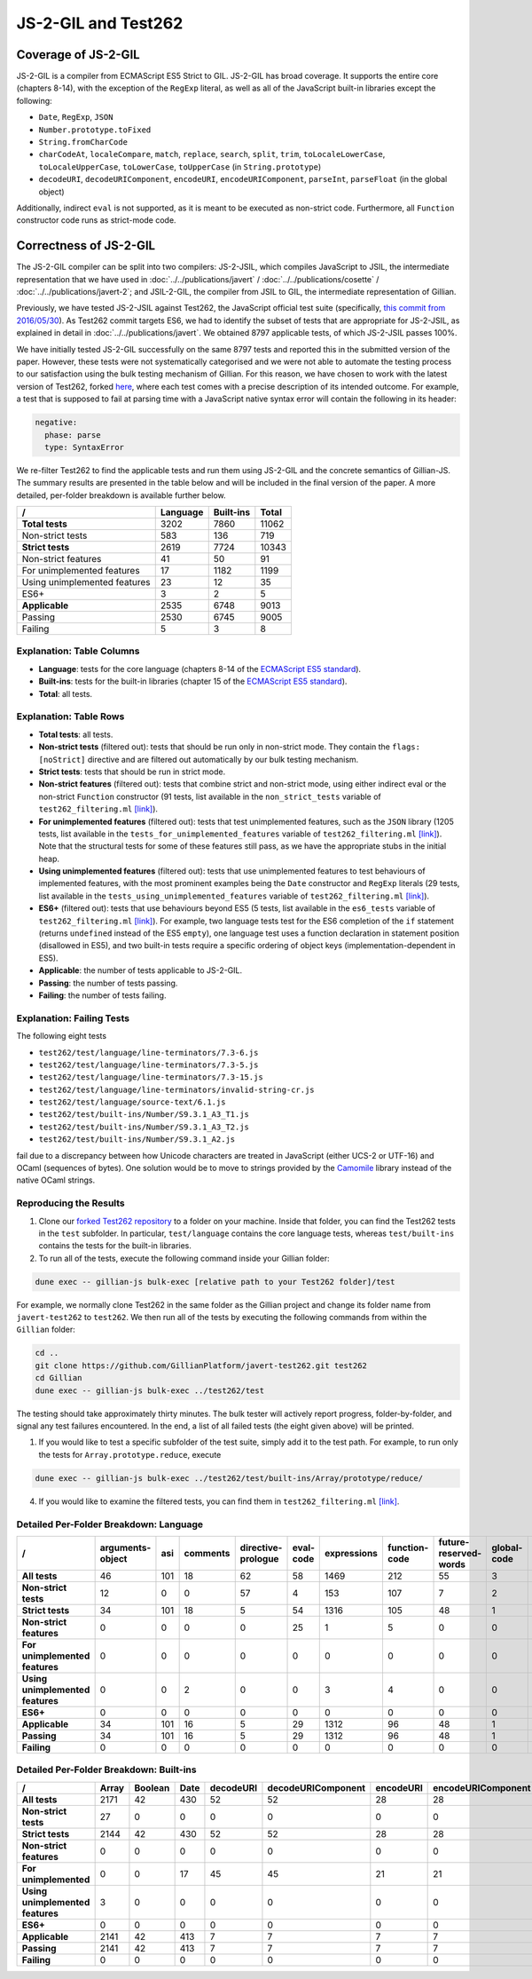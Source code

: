 JS-2-GIL and Test262
====================

Coverage of JS-2-GIL
--------------------

JS-2-GIL is a compiler from ECMAScript ES5 Strict to GIL. JS-2-GIL has broad coverage. It supports the entire core (chapters 8-14), with the exception of the ``RegExp`` literal, as well as all of the JavaScript built-in libraries except the following:

* ``Date``, ``RegExp``, ``JSON``
* ``Number.prototype.toFixed``
* ``String.fromCharCode``
* ``charCodeAt``, ``localeCompare``, ``match``, ``replace``, ``search``, ``split``, ``trim``, ``toLocaleLowerCase``, ``toLocaleUpperCase``, ``toLowerCase``, ``toUpperCase`` (in ``String.prototype``)
* ``decodeURI``, ``decodeURIComponent``, ``encodeURI``, ``encodeURIComponent``, ``parseInt``, ``parseFloat`` (in the global object)

Additionally, indirect ``eval`` is not supported, as it is meant to be executed as non-strict code. Furthermore, all ``Function`` constructor code runs as strict-mode code.

Correctness of JS-2-GIL
-----------------------

The JS-2-GIL compiler can be split into two compilers: JS-2-JSIL, which compiles JavaScript to JSIL, the intermediate representation that we have used in :doc:`../../publications/javert` / :doc:`../../publications/cosette` / :doc:`../../publications/javert-2`; and JSIL-2-GIL, the compiler from JSIL to GIL, the intermediate representation of Gillian.

Previously, we have tested JS-2-JSIL against Test262, the JavaScript official test suite (specifically, `this commit from 2016/05/30 <https://github.com/tc39/test262/commit/91d06f>`_). As Test262 commit targets ES6, we had to identify the subset of tests that are appropriate for JS-2-JSIL, as explained in detail in :doc:`../../publications/javert`. We obtained 8797 applicable tests, of which JS-2-JSIL passes 100%.

We have initially tested JS-2-GIL successfully on the same 8797 tests and reported this in the submitted version of the paper. However, these tests were not systematically categorised and we were not able to automate the testing process to our satisfaction using the bulk testing mechanism of Gillian. For this reason, we have chosen to work with the latest version of Test262, forked `here <https://github.com/GillianPlatform/javert-test262>`_, where each test comes with a precise description of its intended outcome. For example, a test that is supposed to fail at parsing time with a JavaScript native syntax error will contain the following in its header:

.. code-block:: text

   negative:
     phase: parse
     type: SyntaxError

We re-filter Test262 to find the applicable tests and run them using JS-2-GIL and the concrete semantics of Gillian-JS. The summary results are presented in the table below and will be included in the final version of the paper. A more detailed, per-folder breakdown is available further below.

============================ ======== ========= =====
/                            Language Built-ins Total
============================ ======== ========= =====
**Total tests**                  3202      7860 11062
Non-strict tests                  583       136   719
**Strict tests**                 2619      7724 10343
Non-strict features                41        50    91
For unimplemented features         17      1182  1199
Using unimplemented features       23        12    35
ES6+                                3         2     5
**Applicable**                   2535      6748  9013
Passing                          2530      6745  9005
Failing                             5         3     8
============================ ======== ========= =====

Explanation: Table Columns
^^^^^^^^^^^^^^^^^^^^^^^^^^

- **Language**: tests for the core language (chapters 8-14 of the `ECMAScript ES5 standard <https://www.ecma-international.org/ecma-262/5.1/>`_).
- **Built-ins**: tests for the built-in libraries (chapter 15 of the `ECMAScript ES5 standard <https://www.ecma-international.org/ecma-262/5.1/>`_).
- **Total**: all tests.

Explanation: Table Rows
^^^^^^^^^^^^^^^^^^^^^^^

- **Total tests**: all tests.
- **Non-strict tests** (filtered out): tests that should be run only in non-strict mode. They contain the ``flags: [noStrict]`` directive and are filtered out automatically by our bulk testing mechanism.
- **Strict tests**: tests that should be run in strict mode.
- **Non-strict features** (filtered out): tests that combine strict and non-strict mode, using either indirect eval or the non-strict ``Function`` constructor (91 tests, list available in the ``non_strict_tests`` variable of ``test262_filtering.ml`` `[link] <https://github.com/GillianPlatform/Gillian/blob/PLDI20/Gillian-JS/lib/Test262/Test262_filtering.ml>`_).
- **For unimplemented features** (filtered out): tests that test unimplemented features, such as the ``JSON`` library (1205 tests, list available in the ``tests_for_unimplemented_features`` variable of ``test262_filtering.ml`` `[link] <https://github.com/GillianPlatform/Gillian/blob/PLDI20/Gillian-JS/lib/Test262/Test262_filtering.ml>`_). Note that the structural tests for some of these features still pass, as we have the appropriate stubs in the initial heap.
- **Using unimplemented features** (filtered out): tests that use unimplemented features to test behaviours of implemented features, with the most prominent examples being the ``Date`` constructor and ``RegExp`` literals (29 tests, list available in the ``tests_using_unimplemented_features`` variable of ``test262_filtering.ml`` `[link] <https://github.com/GillianPlatform/Gillian/blob/PLDI20/Gillian-JS/lib/Test262/Test262_filtering.ml>`_).
- **ES6+** (filtered out): tests that use behaviours beyond ES5 (5 tests, list available in the ``es6_tests`` variable of ``test262_filtering.ml`` `[link] <https://github.com/GillianPlatform/Gillian/blob/PLDI20/Gillian-JS/lib/Test262/Test262_filtering.ml>`_). For example, two language tests test for the ES6 completion of the ``if`` statement (returns ``undefined`` instead of the ES5 ``empty``), one language test uses a function declaration in statement position (disallowed in ES5), and two built-in tests require a specific ordering of object keys (implementation-dependent in ES5).
- **Applicable**: the number of tests applicable to JS-2-GIL.
- **Passing**: the number of tests passing.
- **Failing**: the number of tests failing.

Explanation: Failing Tests
^^^^^^^^^^^^^^^^^^^^^^^^^^

The following eight tests

- ``test262/test/language/line-terminators/7.3-6.js``
- ``test262/test/language/line-terminators/7.3-5.js``
- ``test262/test/language/line-terminators/7.3-15.js``
- ``test262/test/language/line-terminators/invalid-string-cr.js``
- ``test262/test/language/source-text/6.1.js``
- ``test262/test/built-ins/Number/S9.3.1_A3_T1.js``
- ``test262/test/built-ins/Number/S9.3.1_A3_T2.js``
- ``test262/test/built-ins/Number/S9.3.1_A2.js``

fail due to a discrepancy between how Unicode characters are treated in JavaScript (either UCS-2 or UTF-16) and OCaml (sequences of bytes). One solution would be to move to strings provided by the `Camomile <http://camomile.sourceforge.net/>`_ library instead of the native OCaml strings.

Reproducing the Results
^^^^^^^^^^^^^^^^^^^^^^^

1. Clone our `forked Test262 repository <https://github.com/GillianPlatform/javert-test262>`_ to a folder on your machine. Inside that folder, you can find the Test262 tests in the ``test`` subfolder. In particular, ``test/language`` contains the core language tests, whereas ``test/built-ins`` contains the tests for the built-in libraries.
2. To run all of the tests, execute the following command inside your Gillian folder:

.. code-block:: bash

   dune exec -- gillian-js bulk-exec [relative path to your Test262 folder]/test

For example, we normally clone Test262 in the same folder as the Gillian project and change its folder name from ``javert-test262`` to ``test262``. We then run all of the tests by executing the following commands from within the ``Gillian`` folder:

.. code-block:: bash

   cd ..
   git clone https://github.com/GillianPlatform/javert-test262.git test262
   cd Gillian
   dune exec -- gillian-js bulk-exec ../test262/test

The testing should take approximately thirty minutes. The bulk tester will actively report progress, folder-by-folder, and signal any test failures encountered. In the end, a list of all failed tests (the eight given above) will be printed.

1. If you would like to test a specific subfolder of the test suite, simply add it to the test path. For example, to run only the tests for ``Array.prototype.reduce``, execute

.. code-block:: bash

   dune exec -- gillian-js bulk-exec ../test262/test/built-ins/Array/prototype/reduce/

4. If you would like to examine the filtered tests, you can find them in ``test262_filtering.ml`` `[link] <https://github.com/GillianPlatform/Gillian/blob/PLDI20/Gillian-JS/lib/Test262/Test262_filtering.ml>`_.

Detailed Per-Folder Breakdown: Language
^^^^^^^^^^^^^^^^^^^^^^^^^^^^^^^^^^^^^^^

================================ ================ === ======== ================== ========= =========== ============= ===================== =========== ===================== =========== ======== ================ ======== =========== ============== =========== ========== ===== =========== =====
/                                arguments-object asi comments directive-prologue eval-code expressions function-code future-reserved-words global-code identifier-resolution identifiers keywords line-terminators literals punctuators reserved-words source-text statements types white-space Total
================================ ================ === ======== ================== ========= =========== ============= ===================== =========== ===================== =========== ======== ================ ======== =========== ============== =========== ========== ===== =========== =====
**All tests**                                  46 101       18                 62        58        1469           212                  55             3                    11          49       25               41      145          11             13           1        733   109          40  3202
**Non-strict tests**                           12   0        0                 57         4         153           107                   7             2                     5           0        0                0        0           0              0           0        227     9           0   583
**Strict tests**                               34 101       18                  5        54        1316           105                  48             1                     6          49       25               41      145          11             13           1        506   100          40  2619
**Non-strict features**                         0   0        0                  0        25           1             5                   0             0                     0           0        0                0        0           0              0           0         10     0           0    41
**For unimplemented features**                  0   0        0                  0         0           0             0                   0             0                     0           0        0                0       17           0              0           0          0     0           0    17
**Using unimplemented features**                0   0        2                  0         0           3             4                   0             0                     0           0        0                0       12           0              0           0          2     0           0    23
**ES6+**                                        0   0        0                  0         0           0             0                   0             0                     0           0        0                0        0           0              0           0          3     0           0     3
**Applicable**                                 34 101       16                  5        29        1312            96                  48             1                     6          49       25               41      116          11             13           1        491   100          40  2535
**Passing**                                    34 101       16                  5        29        1312            96                  48             1                     6          49       25               37      116          11             13           0        491   100          40  2530
**Failing**                                     0   0        0                  0         0           0             0                   0             0                     0           0        0                4        0           0              0           1          0     0           0     5
================================ ================ === ======== ================== ========= =========== ============= ===================== =========== ===================== =========== ======== ================ ======== =========== ============== =========== ========== ===== =========== =====
     
Detailed Per-Folder Breakdown: Built-ins
^^^^^^^^^^^^^^^^^^^^^^^^^^^^^^^^^^^^^^^^

================================ ===== ======= ==== ========= ================== ========= ================== ===== ==== ======== ====== ======== ======== ===== ==== ==== === ====== ====== ========== ======== ====== ====== ========= =====
/                                Array Boolean Date decodeURI decodeURIComponent encodeURI encodeURIComponent Error eval Function global Infinity isFinite isNan JSON Math NaN Number Object parseFloat parseInt RegExp String undefined Total
================================ ===== ======= ==== ========= ================== ========= ================== ===== ==== ======== ====== ======== ======== ===== ==== ==== === ====== ====== ========== ======== ====== ====== ========= =====
**All tests**                     2171      42  430        52                 52        28                 28    33    7      398     31        7        2     2   90   81   7    152   2892         40       57    501    749         8  7860
**Non-strict tests**                27       0    0         0                  0         0                  0     0    0       88      4        2        0     0    0    0   2      0      7          0        0      0      3         3   136
**Strict tests**                  2144      42  430        52                 52        28                 28    33    7      310     27        5        2     2   90   81   5    152   2885         40       57    501    746         5  7724
**Non-strict features**              0       0    0         0                  0         0                  0     0    0       50      0        0        0     0    0    0   0      0      0          0        0      0      0         0    50
**For unimplemented**                0       0   17        45                 45        21                 21     0    0        0      0        0        0     0   81    0   0      5      5         33       50    455    404         0  1182
**Using unimplemented features**     3       0    0         0                  0         0                  0     0    0        3      0        0        0     0    0    0   0      0      0          0        0      0      6         0    12
**ES6+**                             0       0    0         0                  0         0                  0     0    0        0      0        0        0     0    0    0   0      0      2          0        0      0      0         0     2
**Applicable**                    2141      42  413         7                  7         7                  7    33    7      257     27        5        2     2    9   81   5    147   2878          7        7     46    336         5  6748
**Passing**                       2141      42  413         7                  7         7                  7    33    7      257     27        5        2     2    9   81   5    144   2878          7        7     46    336         5  6745
**Failing**                          0       0    0         0                  0         0                  0     0    0        0      0        0        0     0    0    0   0      3      0          0        0      0      0         0     3
================================ ===== ======= ==== ========= ================== ========= ================== ===== ==== ======== ====== ======== ======== ===== ==== ==== === ====== ====== ========== ======== ====== ====== ========= =====
